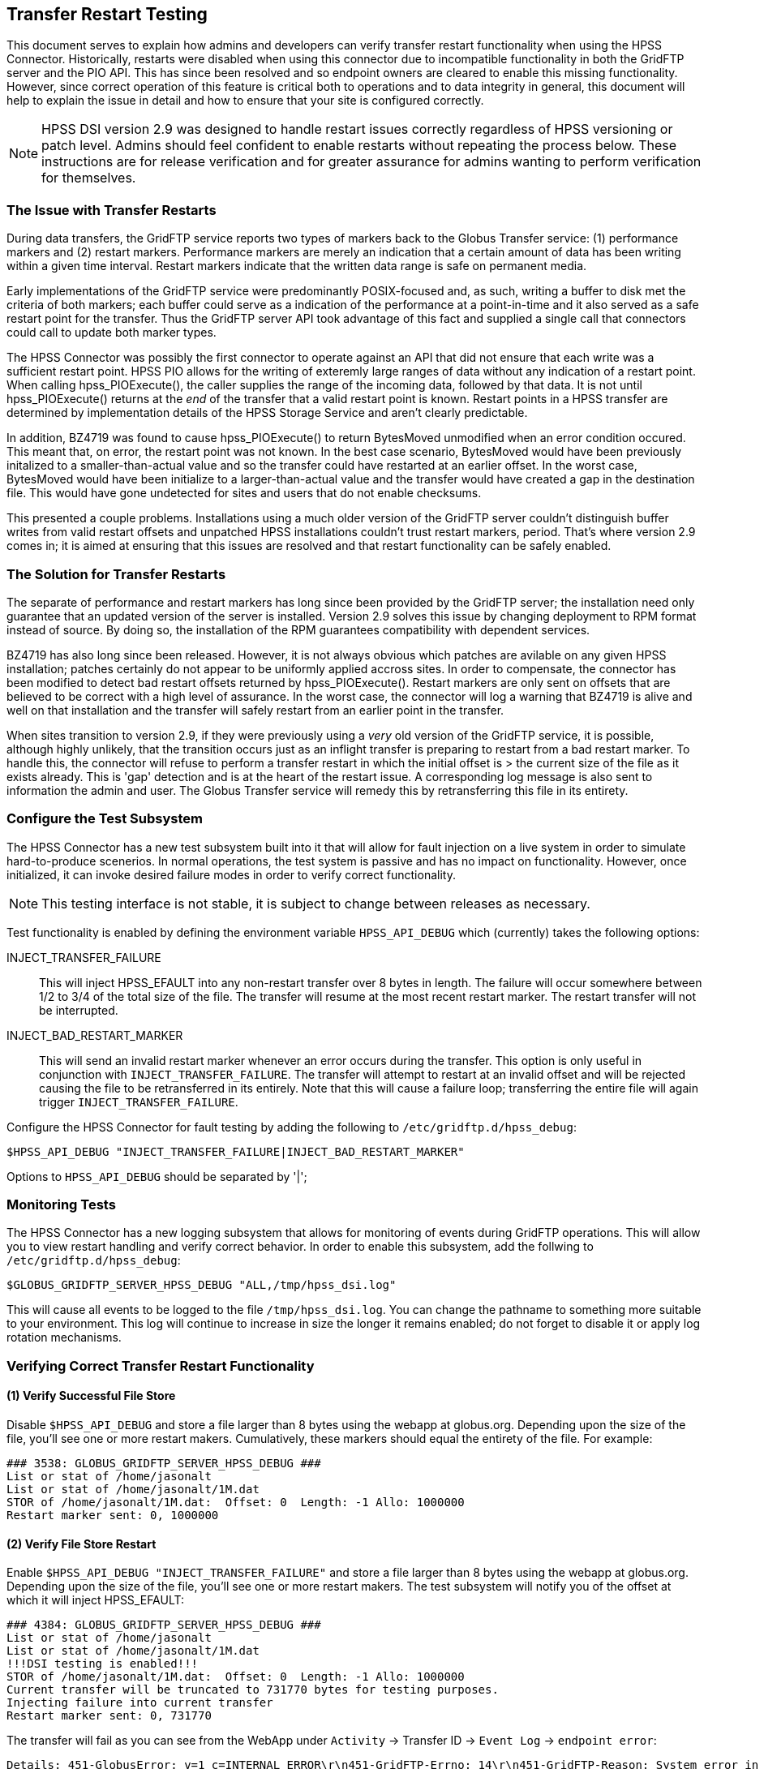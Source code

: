 == Transfer Restart Testing
This document serves to explain how admins and developers can verify transfer
restart functionality when using the HPSS Connector. Historically, restarts
were disabled when using this connector due to incompatible functionality in
both the GridFTP server and the PIO API. This has since been resolved and so
endpoint owners are cleared to enable this missing functionality. However, since
correct operation of this feature is critical both to operations and to data
integrity in general, this document will help to explain the issue in detail
and how to ensure that your site is configured correctly.

NOTE: HPSS DSI version 2.9 was designed to handle restart issues correctly
regardless of HPSS versioning or patch level. Admins should feel confident
to enable restarts without repeating the process below. These instructions are
for release verification and for greater assurance for admins wanting to perform
verification for themselves.

=== The Issue with Transfer Restarts
During data transfers, the GridFTP service reports two types of markers back
to the Globus Transfer service: (1) performance markers and (2) restart markers.
Performance markers are merely an indication that a certain amount of data has
been writing within a given time interval. Restart markers indicate that the 
written data range is safe on permanent media.

Early implementations of the GridFTP service were predominantly POSIX-focused
and, as such, writing a buffer to disk met the criteria of both markers; each
buffer could serve as a indication of the performance at a point-in-time and
it also served as a safe restart point for the transfer. Thus the GridFTP
server API took advantage of this fact and supplied a single call that
connectors could call to update both marker types.

The HPSS Connector was possibly the first connector to operate against an API
that did not ensure that each write was a sufficient restart point. HPSS PIO
allows for the writing of exteremly large ranges of data without any indication
of a restart point. When calling hpss_PIOExecute(), the caller supplies the
range of the incoming data, followed by that data. It is not until
hpss_PIOExecute() returns at the _end_ of the transfer that a valid restart
point is known. Restart points in a HPSS transfer are determined by
implementation details of the HPSS Storage Service and aren't clearly
predictable.

In addition, BZ4719 was found to cause hpss_PIOExecute() to return BytesMoved
unmodified when an error condition occured. This meant that, on error, the
restart point was not known. In the best case scenario, BytesMoved would have
been previously initalized to a smaller-than-actual value and so the transfer
could have restarted at an earlier offset. In the worst case, BytesMoved would
have been initialize to a larger-than-actual value and the transfer would have
created a gap in the destination file. This would have gone undetected for sites
and users that do not enable checksums.

This presented a couple problems. Installations using a much older version of
the GridFTP server couldn't distinguish buffer writes from valid restart offsets
and unpatched HPSS installations couldn't trust restart markers, period. That's
where version 2.9 comes in; it is aimed at ensuring that this issues are
resolved and that restart functionality can be safely enabled.

=== The Solution for Transfer Restarts
The separate of performance and restart markers has long since been provided by
the GridFTP server; the installation need only guarantee that an updated version
of the server is installed. Version 2.9 solves this issue by changing deployment
to RPM format instead of source. By doing so, the installation of the RPM
guarantees compatibility with dependent services.

BZ4719 has also long since been released. However, it is not always obvious
which patches are avilable on any given HPSS installation; patches certainly do
not appear to be uniformly applied accross sites. In order to compensate, the
connector has been modified to detect bad restart offsets returned by
hpss_PIOExecute(). Restart markers are only sent on offsets that are believed to
be correct with a high level of assurance. In the worst case, the connector will
log a warning that BZ4719 is alive and well on that installation and the
transfer will safely restart from an earlier point in the transfer.

When sites transition to version 2.9, if they were previously using a _very_ old
version of the GridFTP service, it is possible, although highly unlikely, that
the transition occurs just as an inflight transfer is preparing to restart from
a bad restart marker. To handle this, the connector will refuse to perform a
transfer restart in which the initial offset is > the current size of the file
as it exists already. This is 'gap' detection and is at the heart of the restart
issue. A corresponding log message is also sent to information the admin and
user. The Globus Transfer service will remedy this by retransferring this file
in its entirety.

=== Configure the Test Subsystem
The HPSS Connector has a new test subsystem built into it that will allow for
fault injection on a live system in order to simulate hard-to-produce scenerios.
In normal operations, the test system is passive and has no impact on
functionality. However, once initialized, it can invoke desired failure modes
in order to verify correct functionality.

NOTE: This testing interface is not stable, it is subject to change between
releases as necessary.

Test functionality is enabled by defining the environment variable
`HPSS_API_DEBUG` which (currently) takes the following options:

INJECT_TRANSFER_FAILURE:: This will inject HPSS_EFAULT into any non-restart
transfer over 8 bytes in length. The failure will occur somewhere between 1/2 to
3/4 of the total size of the file. The transfer will resume at the most recent
restart marker. The restart transfer will not be interrupted.

INJECT_BAD_RESTART_MARKER:: This will send an invalid restart marker whenever an
error occurs during the transfer. This option is only useful in conjunction with
`INJECT_TRANSFER_FAILURE`. The transfer will attempt to restart at an invalid
offset and will be rejected causing the file to be retransferred in its
entirely. Note that this will cause a failure loop; transferring the entire file
will again trigger `INJECT_TRANSFER_FAILURE`.

Configure the HPSS Connector for fault testing by adding the following to 
`/etc/gridftp.d/hpss_debug`:

  $HPSS_API_DEBUG "INJECT_TRANSFER_FAILURE|INJECT_BAD_RESTART_MARKER"

Options to `HPSS_API_DEBUG` should be separated by '|';

=== Monitoring Tests
The HPSS Connector has a new logging subsystem that allows for monitoring of
events during GridFTP operations. This will allow you to view restart handling
and verify correct behavior. In order to enable this subsystem, add the follwing
to `/etc/gridftp.d/hpss_debug`:

  $GLOBUS_GRIDFTP_SERVER_HPSS_DEBUG "ALL,/tmp/hpss_dsi.log"

This will cause all events to be logged to the file `/tmp/hpss_dsi.log`. You can
change the pathname to something more suitable to your environment. This log will
continue to increase in size the longer it remains enabled; do not forget to 
disable it or apply log rotation mechanisms.

=== Verifying Correct Transfer Restart Functionality

==== (1) Verify Successful File Store
Disable `$HPSS_API_DEBUG` and store a file larger than 8 bytes using the webapp
at globus.org. Depending upon the size of the file, you'll see one or more
restart makers. Cumulatively, these markers should equal the entirety of the
file. For example:

 ### 3538: GLOBUS_GRIDFTP_SERVER_HPSS_DEBUG ###
 List or stat of /home/jasonalt
 List or stat of /home/jasonalt/1M.dat
 STOR of /home/jasonalt/1M.dat:  Offset: 0  Length: -1 Allo: 1000000
 Restart marker sent: 0, 1000000

==== (2) Verify File Store Restart
Enable `$HPSS_API_DEBUG "INJECT_TRANSFER_FAILURE"` and store a file larger than
8 bytes using the webapp at globus.org. Depending upon the size of the file,
you'll see one or more restart makers. The test subsystem will notify you of the
offset at which it will inject HPSS_EFAULT:

 ### 4384: GLOBUS_GRIDFTP_SERVER_HPSS_DEBUG ###
 List or stat of /home/jasonalt
 List or stat of /home/jasonalt/1M.dat
 !!!DSI testing is enabled!!!
 STOR of /home/jasonalt/1M.dat:  Offset: 0  Length: -1 Allo: 1000000
 Current transfer will be truncated to 731770 bytes for testing purposes.
 Injecting failure into current transfer
 Restart marker sent: 0, 731770

The transfer will fail as you can see from the WebApp under `Activity` -> 
Transfer ID -> `Event Log` -> `endpoint error`:

 Details: 451-GlobusError: v=1 c=INTERNAL_ERROR\r\n451-GridFTP-Errno: 14\r\n451-GridFTP-Reason: System error in hpss_PIOExecute\r\n451-GridFTP-Error-String: Bad address\r\n451 End.\r\n

And then the transfer will restart at the offset marker and complete
successfully:

 ### 4433: GLOBUS_GRIDFTP_SERVER_HPSS_DEBUG ###
 List or stat of /home/jasonalt
 List or stat of /home/jasonalt/1M.dat
 !!!DSI testing is enabled!!!
 STOR of /home/jasonalt/1M.dat:  Offset: 731770  Length: -1 Allo: 268230
 Restart marker sent: 731770, 268230
 CKSM of /home/jasonalt/1M.dat
 List or stat of /home/jasonalt/1M.dat

==== (3) Verify File Retreive Restart
Verifying file restarts on retreives are a little more difficult because it is
the receiving end of the transfer that is responisble for issueing restart
markers. Choosing a remote POSIX endpoint as the destination will give us useful
restart markers every 5 seconds. Since we plan to interrupt the transfer 
approximately half way through, choose a file size large enough for 15-20
second transfer.

Enable `$HPSS_API_DEBUG "INJECT_TRANSFER_FAILURE"` and retreive a sufficiently
large file using the webapp at globus.org. You will not see restart markers
indicated in the initial transfer. The test subsystem will notify you of the
offset at which it will inject HPSS_EFAULT:

 ### 5222: GLOBUS_GRIDFTP_SERVER_HPSS_DEBUG ###
 List or stat of /home/jasonalt/1G.dat
 !!!DSI testing is enabled!!!
 RETR of /home/jasonalt/1G.dat:  Offset: 0  Length: -1 Filesize: 1000000000
 Current transfer will be truncated to 720537559 bytes for testing purposes.
 Injecting failure into current transfer

The transfer will fail as you can see from the WebApp under `Activity` -> 
Transfer ID -> `Event Log` -> `endpoint error`:

 Details: 451-GlobusError: v=1 c=INTERNAL_ERROR\r\n451-GridFTP-Errno: 14\r\n451-GridFTP-Reason: System error in hpss_PIOExecute\r\n451-GridFTP-Error-String: Bad address\r\n451 End.\r\n

If the transfer was large enough to allow the receiving end sufficient time to
send a restart offset, you notice a non-zero `Offset` in the next transfer and 
the transfer will complete successfully:

 ### 5291: GLOBUS_GRIDFTP_SERVER_HPSS_DEBUG ###
 List or stat of /home/jasonalt/1G.dat
 !!!DSI testing is enabled!!!
 RETR of /home/jasonalt/1G.dat:  Offset: 720537559  Length: -1 Filesize: 1000000000
 CKSM of /home/jasonalt/1G.dat

==== (4) Verify Handling of Bad Restart Marker
Enable `$HPSS_API_DEBUG "INJECT_TRANSFER_FAILURE|INJECT_BAD_RESTART_MARKER"` and
store a file larger than 8 bytes using the webapp at globus.org. Depending upon
the size of the file, you'll see one or more restart makers. The test subsystem
will notify you of the offset at which it will inject HPSS_EFAULT and that it
will inject a restart marker that is beyond the length of the successfully
transferred range:

 ### 7066: GLOBUS_GRIDFTP_SERVER_HPSS_DEBUG ###
 List or stat of /home/jasonalt
 List or stat of /home/jasonalt/1M.dat
 !!!DSI testing is enabled!!!
 STOR of /home/jasonalt/1M.dat:  Offset: 0  Length: -1 Allo: 1000000
 Current transfer will be truncated to 470150 bytes for testing purposes.
 Injecting failure into current transfer
 Injecting bad restart marker at offset 495388
 Restart marker sent: 0, 495388

The transfer will fail as you can see from the WebApp under `Activity` -> 
Transfer ID -> `Event Log` -> `endpoint error`:

 Details: 451-GlobusError: v=1 c=INTERNAL_ERROR\r\n451-GridFTP-Errno: 14\r\n451-GridFTP-Reason: System error in hpss_PIOExecute\r\n451-GridFTP-Error-String: Bad address\r\n451 End.\r\n

The transfer will attempt to restart using the bad restart marker:

 ### 7120: GLOBUS_GRIDFTP_SERVER_HPSS_DEBUG ###
 List or stat of /home/jasonalt
 List or stat of /home/jasonalt/1M.dat
 !!!DSI testing is enabled!!!
 STOR of /home/jasonalt/1M.dat:  Offset: 495388  Length: -1 Allo: 504612
 CKSM of /home/jasonalt/1M.dat

The transfer will fail as you can see from the WebApp under `Activity` -> 
Transfer ID -> `Event Log` -> `file system does not allow append`:

 Details: 553-GlobusError: v=1 c=APPEND_NOT_SUPPORTED\r\n553-Bad restart marker found.\r\n553 End.\r\n

The error code `APPEND_NOT_SUPPORTED` will cause the transfer to resume from the
beginning of the file:

 ### 7182: GLOBUS_GRIDFTP_SERVER_HPSS_DEBUG ###
 List or stat of /home/jasonalt
 List or stat of /home/jasonalt/1M.dat
 !!!DSI testing is enabled!!!
 STOR of /home/jasonalt/1M.dat:  Offset: 0  Length: -1 Allo: 1000000
 Current transfer will be truncated to 581449 bytes for testing purposes.
 Injecting failure into current transfer
 Injecting bad restart marker at offset 588396
 Restart marker sent: 0, 588396

The cycle will continue until you cancel the transfer.

